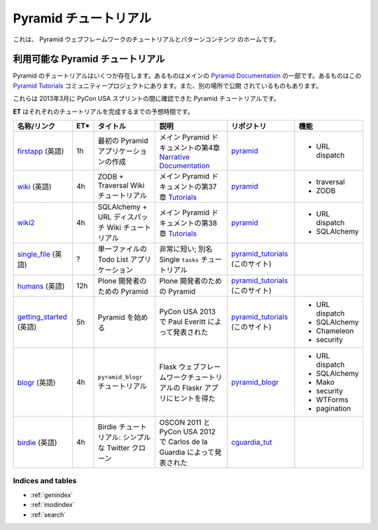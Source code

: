 .. Pyramid Tutorials

.. _pyramid-tutorials:

======================
Pyramid チュートリアル
======================

.. This is the home of tutorial and patterns content for the Pyramid web
.. framework.

これは、 Pyramid ウェブフレームワークのチュートリアルとパターンコンテンツ
のホームです。


.. Available Pyramid tutorials

---------------------------------
利用可能な Pyramid チュートリアル
---------------------------------

.. Several Pyramid tutorials exist. Some are part of the main
.. `Pyramid Documentation`_, some are in this `Pyramid Tutorials`_
.. community project, and others are published elsewhere.

Pyramid のチュートリアルはいくつか存在します。あるものはメインの
`Pyramid Documentation`_ の一部です。あるものはこの `Pyramid
Tutorials`_ コミュニティープロジェクトにあります。また、別の場所で公開
されているものもあります。


.. .. _Pyramid Documentation: http://docs.pylonsproject.org/en/latest/docs/pyramid.html
.. .. _Pyramid Tutorials: http://docs.pylonsproject.org/projects/pyramid/en/1.4-branch/#tutorials

.. _Pyramid Documentation: http://docs.pylonsproject.jp/en/latest/docs/pyramid.html
.. _Pyramid Tutorials: http://docs.pylonsproject.jp/projects/pyramid-doc-ja/en/1.4-branch-doc-ja/#id3


.. These are the Pyramid tutorials we could locate during the PyCon USA sprints in March, 2013.

これらは 2013年3月に PyCon USA スプリントの間に確認できた Pyramid
チュートリアルです。


.. **ET** is the estimated time to complete each tutorial.

**ET** はそれぞれのチュートリアルを完成するまでの予想時間です。


.. ================== === ======================= =============================== ==================== ===============
.. name/link          ET* title                   description                     code repo            features
.. ================== === ======================= =============================== ==================== ===============
.. `firstapp`_        1h  Creating Your First     chapter 4 in the
..                        Pyramid Application     `Narrative Documentation`_ part `pyramid`_           * URL dispatch
..                                                of the main Pyramid docs

.. `wiki`_            4h  ZODB + Traversal Wiki   chapter 37 in the `Tutorials`_  `pyramid`_           * traversal
..                        Tutorial                part of the main Pyramid docs                        * ZODB

.. `wiki2`_           4h  SQLAlchemy + URL        chapter 38 in the `Tutorials`_  `pyramid`_           * URL dispatch
..                        Dispatch Wiki Tutorial  part of the main Pyramid docs                        * SQLAlchemy

.. `single_file`_     ?   Todo List Application   very short; a.k.a. The Single   `pyramid_tutorials`_
..                        in One File             ``tasks`` Tutorial              (this site)

.. `humans`_          12h Pyramid for Plone       Pyramid for Plone Developers    `pyramid_tutorials`_
..                        Developers                                              (this site)

.. `getting_started`_ 5h  Getting Started with    Presented by Paul Everitt at    `pyramid_tutorials`_ * URL dispatch
..                        Pyramid                 PyCon USA 2013                  (this site)          * SQLAlchemy
..                                                                                                     * Chameleon
..                                                                                                     * security

.. `blogr`_           4h  ``pyramid_blogr``       inspired by Flaskr app from the `pyramid_blogr`_     * URL dispatch
..                        Tutorial                Flask Web Framework Tutorial                         * SQLAlchemy
..                                                                                                     * Mako
..                                                                                                     * security
..                                                                                                     * WTForms
..                                                                                                     * pagination
.. `birdie`_          4h  Birdie Tutorial: a      presented by Carlos de la
..                        simple Twitter clone    Guardia at OSCON 2011 and PyCon `cguardia_tut`_
..                                                USA 2012
.. ================== === ======================= =============================== ==================== ===============


.. list-table::
   :header-rows: 1

   * - 名称/リンク
     - ET*
     - タイトル
     - 説明
     - リポジトリ
     - 機能

   * - `firstapp`_ (英語)
     - 1h
     - 最初の Pyramid アプリケーションの作成
     - メイン Pyramid ドキュメントの第4章 `Narrative Documentation`_
     - `pyramid`_
     - * URL dispatch
   * - `wiki`_ (英語)
     - 4h
     - ZODB + Traversal Wiki チュートリアル
     - メイン Pyramid ドキュメントの第37章 `Tutorials`_
     - `pyramid`_
     - * traversal
       * ZODB
   * - `wiki2`_
     - 4h
     - SQLAlchemy + URL ディスパッチ Wiki チュートリアル
     - メイン Pyramid ドキュメントの第38章 `Tutorials`_
     - `pyramid`_
     - * URL dispatch
       * SQLAlchemy
   * - `single_file`_ (英語)
     - ?
     - 単一ファイルの Todo List アプリケーション
     - 非常に短い; 別名 Single ``tasks`` チュートリアル
     - `pyramid_tutorials`_ (このサイト)
     -
   * - `humans`_ (英語)
     - 12h
     - Plone 開発者のための Pyramid
     - Plone 開発者のための Pyramid
     - `pyramid_tutorials`_ (このサイト)
     -
   * - `getting_started`_ (英語)
     - 5h
     - Pyramid を始める
     - PyCon USA 2013 で Paul Everitt によって発表された
     - `pyramid_tutorials`_ (このサイト)
     - * URL dispatch
       * SQLAlchemy
       * Chameleon
       * security
   * - `blogr`_ (英語)
     - 4h
     - ``pyramid_blogr`` チュートリアル
     - Flask ウェブフレームワークチュートリアルの Flaskr アプリにヒントを得た
     - `pyramid_blogr`_
     - * URL dispatch
       * SQLAlchemy
       * Mako
       * security
       * WTForms
       * pagination
   * - `birdie`_ (英語)
     - 4h
     - Birdie チュートリアル: シンプルな Twitter クローン
     - OSCON 2011 と PyCon USA 2012 で Carlos de la Guardia によって発表された
     - `cguardia_tut`_
     -


.. .. _firstapp: http://docs.pylonsproject.org/projects/pyramid/en/1.4-branch/narr/firstapp.html
.. .. _wiki: http://docs.pylonsproject.org/projects/pyramid/en/1.4-branch/tutorials/wiki/index.html
.. .. _wiki2: http://docs.pylonsproject.org/projects/pyramid/en/1.4-branch/tutorials/wiki2/index.html
.. .. _single_file: http://docs.pylonsproject.org/projects/pyramid_tutorials/en/latest/single_file_tasks/single_file_tasks.html
.. .. _humans: http://docs.pylonsproject.org/projects/pyramid_tutorials/en/latest/humans/index.html
.. .. _getting_started: http://docs.pylonsproject.org/projects/pyramid_tutorials/en/latest/getting_started/index.html
.. .. _blogr: http://pyramid-blogr.readthedocs.org/en/latest/
.. .. _birdie: https://github.com/cguardia/Pyramid-Tutorial/blob/master/presentation/pyramid_tutorial.pdf

.. .. _Narrative Documentation: http://docs.pylonsproject.org/projects/pyramid/en/1.4-branch/#narrative-documentation
.. .. _Tutorials: http://docs.pylonsproject.org/projects/pyramid/en/1.4-branch/#tutorials

.. .. _pyramid: https://github.com/Pylons/pyramid
.. .. _pyramid_tutorials: https://github.com/Pylons/pyramid_tutorials
.. .. _pyramid_blogr: https://github.com/Pylons/pyramid_blogr
.. .. _cguardia_tut: https://github.com/cguardia/Pyramid-Tutorial


.. _firstapp: http://docs.pylonsproject.jp/projects/pyramid-doc-ja/en/1.4-branch-doc-ja/narr/firstapp.html
.. _wiki: http://docs.pylonsproject.jp/projects/pyramid-doc-ja/en/1.4-branch-doc-ja/tutorials/wiki/index.html
.. _wiki2: http://docs.pylonsproject.jp/projects/pyramid-doc-ja/en/1.4-branch-doc-ja/tutorials/wiki2/index.html
.. _single_file: http://docs.pylonsproject.jp/projects/pyramid_tutorials-doc-ja/en/latest/single_file_tasks/single_file_tasks.html
.. _humans: http://docs.pylonsproject.jp/projects/pyramid_tutorials-doc-ja/en/latest/humans/index.html
.. _getting_started: http://docs.pylonsproject.jp/projects/pyramid_tutorials-doc-ja/en/latest/getting_started/index.html
.. _blogr: http://pyramid-blogr.readthedocs.org/en/latest/
.. _birdie: https://github.com/cguardia/Pyramid-Tutorial/blob/master/presentation/pyramid_tutorial.pdf

.. _Narrative Documentation: http://docs.pylonsproject.jp/projects/pyramid-doc-ja/en/1.4-branch-doc-ja/#id2
.. _Tutorials: http://docs.pylonsproject.jp/projects/pyramid-doc-ja/en/1.4-branch-doc-ja/#id3

.. _pyramid: https://github.com/Pylons/pyramid
.. _pyramid_tutorials: https://github.com/Pylons/pyramid_tutorials
.. _pyramid_blogr: https://github.com/Pylons/pyramid_blogr
.. _cguardia_tut: https://github.com/cguardia/Pyramid-Tutorial


Indices and tables
==================

* :ref:`genindex`
* :ref:`modindex`
* :ref:`search`

